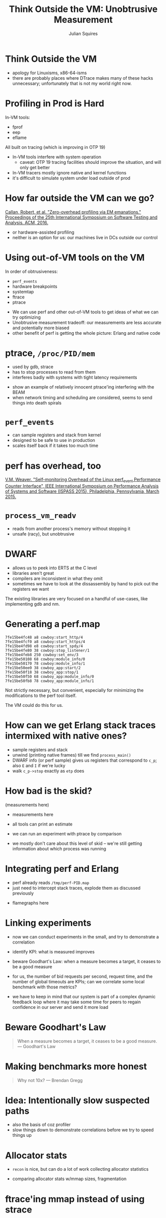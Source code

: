 #+REVEAL_ROOT: http://cdn.jsdelivr.net/reveal.js/3.0.0/
#+REVEAL_THEME: white
#+OPTIONS: num:nil
#+OPTIONS: toc:nil
#+TITLE: Think Outside the VM: Unobtrusive Measurement
#+AUTHOR: Julian Squires
#+EMAIL:

#+BEGIN_HTML
<style type="text/css">
.reveal pre {
    width: 100%;
    border: none;
    box-shadow: none;
}

.reveal blockquote {
    text-align: left;
    border: none;
    box-shadow: none;
}
</style>
#+END_HTML

* Think Outside the VM

#+BEGIN_NOTES
- apology for Linuxisms, x86-64-isms
- there are probably places where DTrace makes many of these hacks
  unnecessary; unfortunately that is not my world right now.
#+END_NOTES

* Profiling in Prod is Hard

In-VM tools:
 - fprof
 - eep
 - eflame

All built on tracing (which is improving in OTP 19)

#+BEGIN_NOTES
- In-VM tools interfere with system operation
  - caveat: OTP 19 tracing facilities should improve the situation, and will only get better
- In-VM tracers mostly ignore native and kernel functions
- it's difficult to simulate system under load outside of prod
#+END_NOTES

* How far outside the VM can we go?

[[https://issta2016.cispa.saarland/zero-overhead-profiling-via-em-emanations/][Callan, Robert, et al. "Zero-overhead profiling via EM emanations." Proceedings of the 25th International Symposium on Software Testing and Analysis. ACM, 2016.]]

- or hardware-assisted profiling
- neither is an option for us: our machines live in DCs outside our
  control

* Using out-of-VM tools on the VM

In order of obtrusiveness:

- ~perf_events~
- hardware breakpoints
- systemtap
- ftrace
- ptrace

#+BEGIN_NOTES
- We can use perf and other out-of-VM tools to get ideas of what we can try optimizing
- Unobtrusive measurement tradeoff: our measurements are less accurate and potentially more biased
- other benefit of perf is getting the whole picture: Erlang and native code
#+END_NOTES

* ptrace, ~/proc/PID/mem~

- used by gdb, strace
- has to stop processes to read from them
- interferes badly with systems with tight latency requirements

#+BEGIN_NOTES
- show an example of relatively innocent ptrace'ing interfering with the BEAM
- when network timing and scheduling are considered, seems to send
  things into death spirals
#+END_NOTES

* ~perf_events~

- can sample registers and stack from kernel
- designed to be safe to use in production
- scales itself back if it takes too much time

#+BEGIN_NOTES
#+END_NOTES

* perf has overhead, too

[[http://web.eece.maine.edu/~vweaver/projects/perf_events/overhead/][V.M. Weaver. "Self-monitoring Overhead of the Linux perf_event Performance Counter Interface", IEEE International Symposium on Performance Analysis of Systems and Software (ISPASS 2015), Philadelphia, Pennsylvania, March 2015.]]

* ~process_vm_readv~

- reads from another process's memory without stopping it
- unsafe (racy), but unobtrusive

* DWARF

- allows us to peek into ERTS at the C level
- libraries aren't great
- compilers are inconsistent in what they omit
- sometimes we have to look at the dissassembly by hand to pick out
  the registers we want

#+BEGIN_NOTES
The existing libraries are very focused on a handful of use-cases,
like implementing gdb and nm.
#+END_NOTES

* Generating a perf.map

#+BEGIN_EXAMPLE
7fe15be4fc48 a8 cowboy:start_http/4
7fe15be4fcf0 a8 cowboy:start_https/4
7fe15be4fd98 e8 cowboy:start_spdy/4
7fe15be4fe80 38 cowboy:stop_listener/1
7fe15be4feb8 250 cowboy:set_env/3
7fe15be50108 68 cowboy:module_info/0
7fe15be50170 78 cowboy:module_info/1
7fe15be50ee0 38 cowboy_app:start/2
7fe15be50f18 38 cowboy_app:stop/1
7fe15be50f50 68 cowboy_app:module_info/0
7fe15be50fb8 78 cowboy_app:module_info/1
#+END_EXAMPLE

#+BEGIN_NOTES
Not strictly necessary, but convenient, especially for minimizing the
modifications to the perf tool itself.

The VM could do this for us.
#+END_NOTES

* How can we get Erlang stack traces intermixed with native ones?

- sample registers and stack
- unwind (printing native frames) till we find ~process_main()~
- DWARF info (or perf sample) gives us registers that correspond to ~c_p~; also ~E~ and ~I~ if we're lucky
- walk ~c_p->stop~ exactly as ~etp~ does

* How bad is the skid?

(measurements here)

#+BEGIN_NOTES
- measurements here
- all tools can print an estimate
- we can run an experiment with ptrace by comparison

- we mostly don't care about this level of skid -- we're still getting
  information about which process was running
#+END_NOTES

* Integrating perf and Erlang

- perf already reads ~/tmp/perf-PID.map~
- just need to intercept stack traces, explode them as discussed previously

#+BEGIN_NOTES
- flamegraphs here
#+END_NOTES

* Linking experiments

#+BEGIN_NOTES
- now we can conduct experiments in the small, and try to demonstrate a correlation
- identify KPI: what is measured improves
- beware Goodhart's Law: when a measure becomes a target, it ceases to be a good measure

- for us, the number of bid requests per second, request time, and the
  number of global timeouts are KPIs; can we correlate some local
  benchmark with those metrics?

- we have to keep in mind that our system is part of a complex dynamic
  feedback loop where it may take some time for peers to regain
  confidence in our server and send it more load
#+END_NOTES

* Beware Goodhart's Law

#+BEGIN_QUOTE
When a measure becomes a target, it ceases to be a good measure.
 — Goodhart's Law
#+END_QUOTE

* Making benchmarks more honest

#+BEGIN_QUOTE
Why not 10x?
  — Brendan Gregg
#+END_QUOTE

* Idea: Intentionally slow suspected paths

#+BEGIN_NOTES
- also the basis of coz profiler
- slow things down to demonstrate correlations before we try to speed things up
#+END_NOTES

* Allocator stats

- ~recon~ is nice, but can do a lot of work collecting allocator
  statistics

#+BEGIN_NOTES
- comparing allocator stats w/mmap sizes, fragmentation
#+END_NOTES

* ftrace'ing mmap instead of using strace

* Who triggers garbage collections?

#+BEGIN_EXAMPLE
erlang-blame erts_garbage_collect PID
#+END_EXAMPLE

- same as ordinary sampling, but only count processes or functions
  seen under ~erts_garbage_collect~
- also works with ~copy_struct~, ~erts_cmp_compound~, et cetera

#+BEGIN_NOTES
#+END_NOTES

* Live demo
* Other tricks

- printing the current stack on each scheduler
- kcov for coverage in production

* Things to improve

- reduce skid
- better debug info
- sample less
- use BPF?

#+BEGIN_NOTES
right now we sample a lot of registers and memory that we are only
occasionally interested in; BPF might be able to help with this at
some point
#+END_NOTES

* 

contribute: ~github.com/tokenrove/extrospect-beam~

feedback: ~julian@cipht.net~

[[./logo_adgear_smaller.png]]
